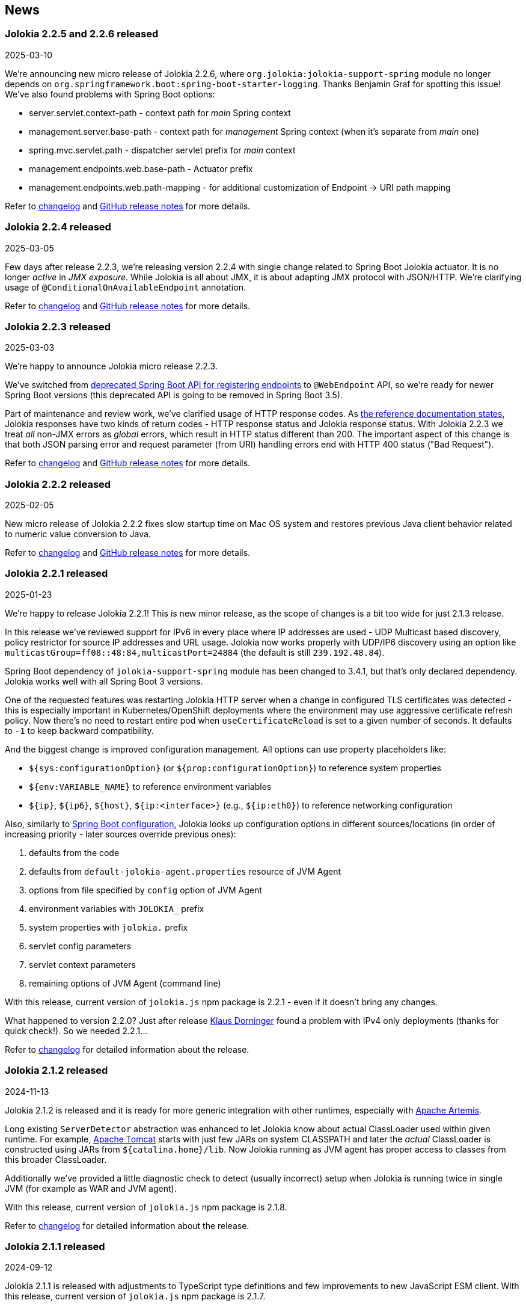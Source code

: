 ////
  Copyright 2009-2024 Jolokia Team

  Licensed under the Apache License, Version 2.0 (the "License");
  you may not use this file except in compliance with the License.
  You may obtain a copy of the License at

        http://www.apache.org/licenses/LICENSE-2.0

  Unless required by applicable law or agreed to in writing, software
  distributed under the License is distributed on an "AS IS" BASIS,
  WITHOUT WARRANTIES OR CONDITIONS OF ANY KIND, either express or implied.
  See the License for the specific language governing permissions and
  limitations under the License.
////
== News

=== Jolokia 2.2.5 and 2.2.6 released

[.news-date]
2025-03-10

We're announcing new micro release of Jolokia 2.2.6, where `org.jolokia:jolokia-support-spring` module no longer depends on `org.springframework.boot:spring-boot-starter-logging`. Thanks Benjamin Graf for spotting this issue!
We've also found problems with Spring Boot options:

* server.servlet.context-path - context path for _main_ Spring context
* management.server.base-path - context path for _management_ Spring context (when it's separate from _main_ one)
* spring.mvc.servlet.path - dispatcher servlet prefix for _main_ context
* management.endpoints.web.base-path - Actuator prefix
* management.endpoints.web.path-mapping - for additional customization of Endpoint -> URI path mapping

Refer to https://jolokia.org/changes-report.html#a2.2.6[changelog] and https://github.com/jolokia/jolokia/releases/tag/v2.2.6[GitHub release notes] for more details.

=== Jolokia 2.2.4 released

[.news-date]
2025-03-05

Few days after release 2.2.3, we're releasing version 2.2.4 with single change related to Spring Boot Jolokia actuator. It is no longer _active_ in _JMX exposure_. While Jolokia is all about JMX, it is about adapting JMX protocol with JSON/HTTP. We're clarifying usage of `@ConditionalOnAvailableEndpoint` annotation.

Refer to https://jolokia.org/changes-report.html#a2.2.4[changelog] and https://github.com/jolokia/jolokia/releases/tag/v2.2.4[GitHub release notes] for more details.

=== Jolokia 2.2.3 released

[.news-date]
2025-03-03

We're happy to announce Jolokia micro release 2.2.3.

We've switched from https://github.com/spring-projects/spring-boot/wiki/Spring-Boot-3.3-Release-Notes#deprecations-in-spring-boot-330[deprecated Spring Boot API for registering endpoints] to `@WebEndpoint` API, so we're ready for newer Spring Boot versions (this deprecated API is going to be removed in Spring Boot 3.5).

Part of maintenance and review work, we've clarified usage of HTTP response codes. As https://jolokia.org/reference/html/manual/jolokia_protocol.html#responses[the reference documentation states], Jolokia responses have two kinds of return codes - HTTP response status and Jolokia response status. With Jolokia 2.2.3 we treat _all_ non-JMX errors as _global_ errors, which result in HTTP status different than 200. The important aspect of this change is that both JSON parsing error and request parameter (from URI) handling errors end with HTTP 400 status ("Bad Request").

Refer to https://jolokia.org/changes-report.html#a2.2.3[changelog] and https://github.com/jolokia/jolokia/releases/tag/v2.2.3[GitHub release notes] for more details.

=== Jolokia 2.2.2 released

[.news-date]
2025-02-05

New micro release of Jolokia 2.2.2 fixes slow startup time on Mac OS system and restores previous Java client behavior related to numeric value conversion to Java.

Refer to https://jolokia.org/changes-report.html#a2.2.2[changelog] and https://github.com/jolokia/jolokia/releases/tag/v2.2.2[GitHub release notes] for more details.

=== Jolokia 2.2.1 released

[.news-date]
2025-01-23

We're happy to release Jolokia 2.2.1! This is new minor release, as the scope of changes is a bit too wide for just 2.1.3 release.

In this release we've reviewed support for IPv6 in every place where IP addresses are used - UDP Multicast based discovery, policy restrictor for source IP addresses and URL usage. Jolokia now works properly with UDP/IP6 discovery using an option like `multicastGroup=ff08::48:84,multicastPort=24884` (the default is still `239.192.48.84`).

Spring Boot dependency of `jolokia-support-spring` module has been changed to 3.4.1, but that's only declared dependency. Jolokia works well with all Spring Boot 3 versions.

One of the requested features was restarting Jolokia HTTP server when a change in configured TLS certificates was detected - this is especially important in Kubernetes/OpenShift deployments where the environment may use aggressive certificate refresh policy. Now there's no need to restart entire pod when `useCertificateReload` is set to a given number of seconds. It defaults to `-1` to keep backward compatibility.

And the biggest change is improved configuration management. All options can use property placeholders like:

* `${sys:configurationOption}` (or `${prop:configurationOption}`) to reference system properties
* `${env:VARIABLE_NAME}` to reference environment variables
* `${ip}`, `${ip6}`, `${host}`, `${ip:<interface>}` (e.g., `${ip:eth0}`) to reference networking configuration

Also, similarly to https://docs.spring.io/spring-boot/reference/features/external-config.html[Spring Boot configuration], Jolokia looks up configuration options in different sources/locations (in order of increasing priority - later sources override previous ones):

1. defaults from the code
2. defaults from `default-jolokia-agent.properties` resource of JVM Agent
3. options from file specified by `config` option of JVM Agent
4. environment variables with `JOLOKIA_` prefix
5. system properties with `jolokia.` prefix
6. servlet config parameters
7. servlet context parameters
8. remaining options of JVM Agent (command line)

With this release, current version of `jolokia.js` npm package is 2.2.1 - even if it doesn't bring any changes.

What happened to version 2.2.0? Just after release https://github.com/dornimaug[Klaus Dorninger] found a problem with IPv4 only deployments (thanks for quick check!). So we needed 2.2.1...

Refer to https://jolokia.org/changes-report.html#a2.2.1[changelog] for detailed information about the release.

=== Jolokia 2.1.2 released

[.news-date]
2024-11-13

Jolokia 2.1.2 is released and it is ready for more generic integration with other runtimes, especially with https://activemq.apache.org/components/artemis/[Apache Artemis,role=externalLink,window=_blank].

Long existing `ServerDetector` abstraction was enhanced to let Jolokia know about actual ClassLoader used within given runtime. For example, https://tomcat.apache.org/[Apache Tomcat] starts with just few JARs on system CLASSPATH and later the _actual_ ClassLoader is constructed using JARs from `${catalina.home}/lib`. Now Jolokia running as JVM agent has proper access to classes from this broader ClassLoader.

Additionally we've provided a little diagnostic check to detect (usually incorrect) setup when Jolokia is running twice in single JVM (for example as WAR and JVM agent).

With this release, current version of `jolokia.js` npm package is 2.1.8.

Refer to https://jolokia.org/changes-report.html#a2.1.2[changelog] for detailed information about the release.

=== Jolokia 2.1.1 released

[.news-date]
2024-09-12

Jolokia 2.1.1 is released with adjustments to TypeScript type definitions and few improvements to new JavaScript ESM client.
With this release, current version of `jolokia.js` npm package is 2.1.7.

=== Jolokia 2.1.0 released

[.news-date]
2024-08-12

We're happy to announce a new minor release of Jolokia! Minor releases introduce new features and may require a few adjustments to client code. But no worries - the client code needs some adjustments _only_ for the new Jolokia JavaScript library!

==== New JavaScript libraries

After nine (!) years since the introduction of https://hacks.mozilla.org/2015/08/es6-in-depth-modules/[ES6 modules] into JavaScript language, we've finally moved JavaScript code from manually created UMD-structured JavaScript files (see https://developer.mozilla.org/en-US/docs/Web/JavaScript/Reference/Operators/function#using_an_immediately_invoked_function_expression_iife[IIFE], https://github.com/umdjs/umd[UMD], https://github.com/myshov/history-of-javascript/tree/master/4_evolution_of_js_modularity[The Evolution of JavaScript Modularity]).

Because nowadays JavaScript "scripts" are consumed using packages, Jolokia provides a new Maven module (`org.jolokia:jolokia-client-javascript-esm`) that contains modern JS packages:

* `jolokia.js`— While this package is already present in https://www.npmjs.com/package/jolokia.js, it now contains different targets—a proper ES module and ready-to-use files produced by https://rollupjs.org/[Rollup JS bundler].
* `@jolokia.js/simple` - this package replaces `jolokia-simple.js` file which was part of initial NPM package.

What's more, the new JavaScript library is developed using the https://www.typescriptlang.org/[TypeScript] language without affecting end-user experience. We now have the full definition of the types used by Jolokia, which has already proved to be very useful in finding miscellaneous problems hidden in type-less JavaScript code.

==== Fetch API

Since Jolokia was created, https://api.jquery.com/jQuery.ajax/[JQuery Ajax] performed HTTP calls from JavaScript code. +
Instead of relying on external dependency, we use https://developer.mozilla.org/en-US/docs/Web/API/Fetch_API[Fetch API], which is now standard in all modern, secure browsers. +
This makes the Jolokia JavaScript library independent of any external dependency. It also makes the code aware of the async/await programming model and https://developer.mozilla.org/en-US/docs/Web/JavaScript/Guide/Using_promises[Promises API]. See the dedicated chapter in the link:reference/html/manual/clients.html#client-javascript[reference documentation].

==== New JSON parser

Since https://github.com/jolokia/jolokia/commit/4d7a089e97576836945983ecfbbc92ae818b50ac[first available GitHub commit], Jolokia was using `com.googlecode.json-simple:json-simple` JSON parser/serializer library. This library has quite an interesting history (moving from https://code.google.com/archive/p/json-simple/[code.google.com] to GitHub, forking, ...). It does its job very well, but we've decided to make a bold move and remove this dependency without adding a new external JSON dependency.

Here's what we did - we used https://github.com/fangyidong/json-simple/blob/tag_release_1_1_1/doc/json.lex[JSON grammar used by `json-simple`], checked the https://github.com/cliftonlabs/json-simple/blob/json-simple-4.0.1/src/main/lex/jsonstrict.lex[changes made in forked version] and used https://www.jflex.de/[JFlex] to generate Jolokia own lexer. +
With a working lexer, we've built our flexible parser/serializer to fulfill Jolokia's needs. And yes, we've made it ~2x faster (in non-exhaustive tests involving https://activemq.apache.org/components/artemis/[Artemis broker] running with 10,000 queues).

The new Jolokia module is `org.jolokia:jolokia-json` and it fully replaces `com.googlecode.json-simple:json-simple` library. Class names are the same, the only change is in the package name (switch from `org.json.simple` to `org.jolokia.json`).

==== New Jolokia protocol version

Going with the flow, after moving from JavaScript to TypeScript and getting our own JSON parser, we've introduced a new Jolokia protocol version, `8.0`. There's more information in the link:reference/html/manual/jolokia_protocol.html#optimized-response-list[relevant documentation section], but here's a summary of the changes:

* With the new `listKeys` processing/request parameter, `list()` operation returns an additional `"keys"` field for MBean's MBeanInfo - it contains a map of the keys obtained from ObjectName
* With the new `includeRequest` processing/request parameter, we can tell Jolokia not to return incoming requests under the `"request"` field of the response (defaults to `true`)
* The `list()` operation may be optimized with the new `listCache` processing/request parameter. It allows caching the common JSON-ified MBeanInfo to avoid duplicating it in the `list()` response for, say, 50,000 Artemis queue MBeans. Getting 2MB instead of 0.5GB of JSON is always a good thing. More details can be found in the documentation.

==== New extension points

To make `list()` operation more flexible (based on experience gained from the https://hawt.io/[Hawtio console]), Jolokia now provides extension points for `list()`. While it is still based on `javax.management.MBeanServerConnection.queryMBeans()` call, we don't necessarily blindly serialize each MBean's `javax.management.MBeanInfo`.

In detail, Jolokia offers these new extension hooks:

* With the `org.jolokia.service.jmx.api.CacheKeyProvider` Jolokia service, we can ask third-party libraries whether a given MBean can be translated into a _cache key_. If many MBeans can be translated into a single cache key, we can optimize the `list()` response by caching common MBeanInfo.
* with the `org.jolokia.service.jmx.handler.list.DataUpdater` Jolokia service, we can get additional information inside JSON-ified `javax.management.MBeanInfo` - 3rd party extensions may add RBAC information or any other data into the MBeanInfo

==== Old issues resolved

It's worth noting that we've also fixed issues dating back up to 2015...

* Added support for custom date format for dates (and new `java.time` classes)
* Added support for multi-dimensional arrays
* Added support for `java.util.Date` operation parameters
* Added ability to declare (in `jolokia-access.xml`) that some MBeans simply should not be returned in `search` and `list` operations.

Please refer to https://jolokia.org/changes-report.html#a2.1.0[changelog] for detailed information about the release.

=== Jolokia 2.0.3 released

[.news-date]
2024-06-06

Jolokia 2.0.3 is released with 3 minor fixes. Certificate chains are handled better (thanks https://github.com/shayelkin[Shay Elkin]!) and we know allow to configure how `long` values are handled during JSON serialization.

Refer to https://jolokia.org/changes-report.html#a2.0.3[changelog] for detailed information about the release.

=== Jolokia 2.0.2 released

[.news-date]
2024-03-07

Spring time is approaching and we've skimmed through some old issues to clean them up. Jolokia 2.0.2 is released with few minor fixes. Most notably, write-only JMX attributes are now handled correctly and heuristic Jolokia shutdown thread is replaced with proper https://docs.oracle.com/en/java/javase/11/docs/api/java.base/java/lang/Runtime.html#addShutdownHook(java.lang.Thread)[JVM shutdown hook].

We've also ensured that all tests pass on IBM versions of JDK.

Refer to https://jolokia.org/changes-report.html#a2.0.2[changelog] for detailed information about the release.

=== Jolokia 2.0.1 released

[.news-date]
2024-01-26

Following the big 2.0.0 release last year, we continue to improve Jolokia by clearing the backlog and adding new features and improvements.

With 2.0.1 release we're fixing custom log handler configuration. We also integrate better with https://docs.spring.io/spring-boot/docs/3.2.2/reference/html/actuator.html#actuator.endpoints.enabling[Spring Boot Actuator] by handling `management.endpoint.jolokia.enabled` property.

As always, please refer to https://jolokia.org/changes-report.html#a2.0.1[changelog] for more details.

=== Jolokia 2.0 arrives: A new chapter begins!

[.news-date]
2023-12-19

image::images/jolokia2-presents.png[role="right"]

We are excited to announce the long-awaited release of Jolokia 2.0, now available in https://repo.maven.apache.org/maven2/org/jolokia/[Maven Central,role=externalLink,window=_blank].

This release is a result of our dedicated effort in reviewing, restructuring, refactoring, and polishing. Here's what Jolokia 2.0 brings to the table:

* Support for JakartaEE 9+ (Servlet API 5+ with `jakarta.servlet` packages)
* Enhanced connectivity with JMX notifications
* Integration with Spring Boot 3 and Spring Framework 6
* A fresh, pluggable service-based architecture
* A revamped and user-friendly link:reference/html/index.html[Reference Manual] powered by Antora
* JDK 11 is the minimal version of JDK required. Spring related Jolokia modules require JDK 17. (No worries, we're still supporting Jolokia 1.x with minimal version of JDK 1.6 supported).

And that's not all. We're already planning more frequent updates, including exciting new features like websockets and IPv6 support.

Jolokia 2 also gears up to seamlessly integrate with the upcoming https://github.com/orgs/hawtio/projects/1[Hawtio 4.0,role=externalLink,window=_blank]!

It should be straightforward to upgrade to new Jolokia 2 in JVM agent mode. WAR agent users should use any compatible JakartaEE 9+ container. Check out our xref:migration.adoc[Migration to 2.x] guide for more information.

Your support and patience over these years have been incredible. We're grateful for your enduring loyalty. Let's end this year on a high note and step into 2024 with new energy and possibilities!

Warm regards, +
Grzegorz, Tadayoshi, Roland

// image::images/jolokia2-presents.png[role="text-center"]

=== Jolokia has a new home!

[.news-date]
2023-07-13

Yes, finally we moved Jolokia from my (rhuss) personal
account to a dedicated GitHub organisation:
https://github.com/jolokia[https://github.com/jolokia,role=externalLink,window=_blank].
I'm super happy that the story of Jolokia continues and you
will see quite some new faces very soon. Thanks Tadayoshi,
Grzegorz, Aurélien and all the other fine folks from Red Hat
who started to revive Jolokia. Also, Jolokia 2.0 becomes a realistic
option again. Stay tuned!

xref:news-older.adoc[Older news ...]
